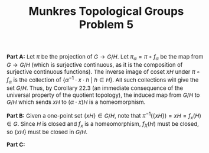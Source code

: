 #+TITLE:Munkres Topological Groups Problem 5
#+HTML_HEAD: <link rel="stylesheet" type="text/css" href="https://gongzhitaao.org/orgcss/org.css"/>
#+HTML_HEAD: <style> body {font-size:15px;} </style>

*Part A:* Let $\pi$ be the projection of $G \rightarrow G/H$. Let $\pi_{\alpha} = \pi \circ f_{\alpha}$ be the map from $G \rightarrow G/H$ (which is surjective continuous, as it is the composition of surjective continuous functions).
The inverse image of coset $xH$ under $\pi \circ f_{\alpha}$ is the collection of $\{\alpha^{-1} \cdot x \cdot h \ | \ h \in H\}$. All such collections will give the set $G/H$. Thus, by Corollary 22.3 (an immediate consequence
of the universal property of the quotient topology), the induced map from $G/H$ to $G/H$ which sends $xH$ to $(\alpha \cdot x)H$ is a homeomorphism.

*Part B:* Given a one-point set $\{xH\} \in G/H$, note that $\pi^{-1}(\{xH\}) = xH = f_x(H) \in G$. Since $H$ is closed and $f_x$ is a homeomorphism, $f_X(H)$ must be closed, so $\{xH\}$ must be closed in $G/H$.

*Part C:* 
